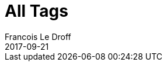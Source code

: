 = All Tags
Francois Le Droff
2017-09-21
:jbake-tags: All
:jbake-type: listtag
:jbake-status: published

